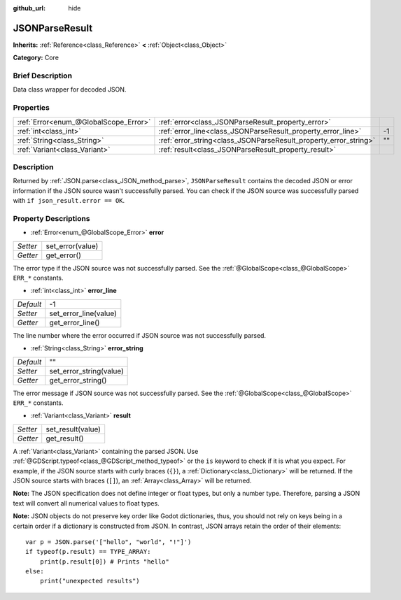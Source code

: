 :github_url: hide

.. Generated automatically by doc/tools/makerst.py in Godot's source tree.
.. DO NOT EDIT THIS FILE, but the JSONParseResult.xml source instead.
.. The source is found in doc/classes or modules/<name>/doc_classes.

.. _class_JSONParseResult:

JSONParseResult
===============

**Inherits:** :ref:`Reference<class_Reference>` **<** :ref:`Object<class_Object>`

**Category:** Core

Brief Description
-----------------

Data class wrapper for decoded JSON.

Properties
----------

+---------------------------------------+------------------------------------------------------------------+----+
| :ref:`Error<enum_@GlobalScope_Error>` | :ref:`error<class_JSONParseResult_property_error>`               |    |
+---------------------------------------+------------------------------------------------------------------+----+
| :ref:`int<class_int>`                 | :ref:`error_line<class_JSONParseResult_property_error_line>`     | -1 |
+---------------------------------------+------------------------------------------------------------------+----+
| :ref:`String<class_String>`           | :ref:`error_string<class_JSONParseResult_property_error_string>` | "" |
+---------------------------------------+------------------------------------------------------------------+----+
| :ref:`Variant<class_Variant>`         | :ref:`result<class_JSONParseResult_property_result>`             |    |
+---------------------------------------+------------------------------------------------------------------+----+

Description
-----------

Returned by :ref:`JSON.parse<class_JSON_method_parse>`, ``JSONParseResult`` contains the decoded JSON or error information if the JSON source wasn't successfully parsed. You can check if the JSON source was successfully parsed with ``if json_result.error == OK``.

Property Descriptions
---------------------

.. _class_JSONParseResult_property_error:

- :ref:`Error<enum_@GlobalScope_Error>` **error**

+----------+------------------+
| *Setter* | set_error(value) |
+----------+------------------+
| *Getter* | get_error()      |
+----------+------------------+

The error type if the JSON source was not successfully parsed. See the :ref:`@GlobalScope<class_@GlobalScope>` ``ERR_*`` constants.

.. _class_JSONParseResult_property_error_line:

- :ref:`int<class_int>` **error_line**

+-----------+-----------------------+
| *Default* | -1                    |
+-----------+-----------------------+
| *Setter*  | set_error_line(value) |
+-----------+-----------------------+
| *Getter*  | get_error_line()      |
+-----------+-----------------------+

The line number where the error occurred if JSON source was not successfully parsed.

.. _class_JSONParseResult_property_error_string:

- :ref:`String<class_String>` **error_string**

+-----------+-------------------------+
| *Default* | ""                      |
+-----------+-------------------------+
| *Setter*  | set_error_string(value) |
+-----------+-------------------------+
| *Getter*  | get_error_string()      |
+-----------+-------------------------+

The error message if JSON source was not successfully parsed. See the :ref:`@GlobalScope<class_@GlobalScope>` ``ERR_*`` constants.

.. _class_JSONParseResult_property_result:

- :ref:`Variant<class_Variant>` **result**

+----------+-------------------+
| *Setter* | set_result(value) |
+----------+-------------------+
| *Getter* | get_result()      |
+----------+-------------------+

A :ref:`Variant<class_Variant>` containing the parsed JSON. Use :ref:`@GDScript.typeof<class_@GDScript_method_typeof>` or the ``is`` keyword to check if it is what you expect. For example, if the JSON source starts with curly braces (``{}``), a :ref:`Dictionary<class_Dictionary>` will be returned. If the JSON source starts with braces (``[]``), an :ref:`Array<class_Array>` will be returned.

**Note:** The JSON specification does not define integer or float types, but only a number type. Therefore, parsing a JSON text will convert all numerical values to float types.

**Note:** JSON objects do not preserve key order like Godot dictionaries, thus, you should not rely on keys being in a certain order if a dictionary is constructed from JSON. In contrast, JSON arrays retain the order of their elements:

::

    var p = JSON.parse('["hello", "world", "!"]')
    if typeof(p.result) == TYPE_ARRAY:
        print(p.result[0]) # Prints "hello"
    else:
        print("unexpected results")

